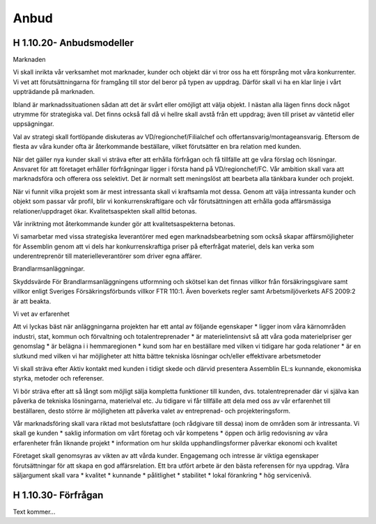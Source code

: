 Anbud
===============

H 1.10.20- Anbudsmodeller
^^^^^^^^^^^^^^
Marknaden

Vi skall inrikta vår verksamhet mot marknader, kunder och objekt där vi tror oss ha ett försprång mot våra konkurrenter. 
Vi vet att förutsättningarna för framgång till stor del beror på typen av uppdrag. 
Därför skall vi ha en klar linje i vårt uppträdande på marknaden.

Ibland är marknadssituationen sådan att det är svårt eller omöjligt att välja objekt. 
I nästan alla lägen finns dock något utrymme för strategiska val. 
Det finns också fall då vi hellre skall avstå från ett uppdrag; även till priset av väntetid eller uppsägningar. 

Val av strategi skall fortlöpande diskuteras av VD/regionchef/Filialchef och offertansvarig/montageansvarig.
Eftersom de flesta av våra kunder ofta är återkommande beställare, vilket förutsätter en bra relation med kunden.

När det gäller nya kunder skall vi sträva efter att erhålla förfrågan och få tillfälle att ge våra förslag och lösningar.
Ansvaret för att företaget erhåller förfrågningar ligger i första hand på VD/regionchef/FC.
Vår ambition skall vara att marknadsföra och offerera oss selektivt. Det är normalt sett meningslöst att bearbeta alla tänkbara kunder och projekt.

När vi funnit vilka projekt som är mest intressanta skall vi kraftsamla mot dessa. 
Genom att välja intressanta kunder och objekt som passar vår profil,  blir vi konkurrenskraftigare och vår förutsättningen att erhålla goda affärsmässiga relationer/uppdraget ökar.
Kvalitetsaspekten skall alltid betonas.

Vår inriktning mot återkommande kunder gör att kvalitetsaspekterna betonas.

Vi samarbetar med vissa strategiska leverantörer med egen marknadsbearbetning som också skapar affärsmöjligheter för Assemblin genom att vi dels har konkurrenskraftiga priser på efterfrågat materiel, dels kan verka som underentreprenör till materielleverantörer som driver egna affärer.

Brandlarmsanläggningar.

Skyddsvärde
För Brandlarmsanläggningens utformning och skötsel kan det finnas villkor från försäkringsgivare samt villkor enligt Sveriges Försäkringsförbunds villkor FTR 110:1. Även boverkets regler samt Arbetsmiljöverkets AFS 2009:2 är att beakta.

Vi vet av erfarenhet

Att vi lyckas bäst när anläggningarna projekten har ett antal av följande egenskaper
* ligger inom våra kärnområden industri, stat, kommun och förvaltning och totalentreprenader
* är materielintensivt så att våra goda materielpriser ger genomslag
* är belägna i i hemmaregionen
* kund som har en beställare med vilken vi tidigare har goda relationer
* är en slutkund med vilken vi har möjligheter att hitta bättre tekniska lösningar och/eller effektivare arbetsmetoder

Vi skall sträva efter 
Aktiv kontakt med kunden i tidigt skede och därvid presentera Assemblin EL:s kunnande, ekonomiska styrka, metoder och referenser.

Vi bör sträva efter att så långt som möjligt sälja kompletta funktioner till kunden, dvs. totalentreprenader där vi själva kan påverka de tekniska lösningarna, materielval etc. 
Ju tidigare vi får tillfälle att dela med oss av vår erfarenhet till beställaren, desto större är möjligheten att påverka valet av entreprenad- och projekteringsform.

Vår marknadsföring skall vara riktad mot beslutsfattare (och rådgivare till dessa) inom de områden som är intressanta.
Vi skall ge kunden
* saklig information om vårt företag och vår kompetens
* öppen och ärlig redovisning av våra erfarenheter från liknande projekt
* information om hur skilda upphandlingsformer påverkar ekonomi och kvalitet

Företaget skall genomsyras av vikten av att vårda kunder. Engagemang och intresse är viktiga egenskaper förutsättningar för att skapa en god affärsrelation. Ett bra utfört arbete är den bästa referensen för nya uppdrag.
Våra säljargument skall vara 
* kvalitet
* kunnande
* pålitlighet
* stabilitet
* lokal förankring
* hög servicenivå.

H 1.10.30- Förfrågan
^^^^^^^^^^^^^^

Text kommer...
